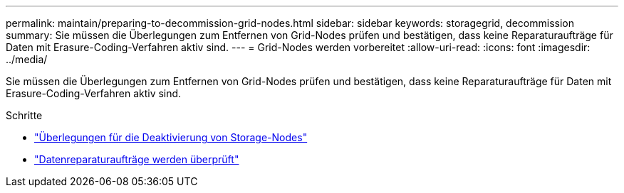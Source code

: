 ---
permalink: maintain/preparing-to-decommission-grid-nodes.html 
sidebar: sidebar 
keywords: storagegrid, decommission 
summary: Sie müssen die Überlegungen zum Entfernen von Grid-Nodes prüfen und bestätigen, dass keine Reparaturaufträge für Daten mit Erasure-Coding-Verfahren aktiv sind. 
---
= Grid-Nodes werden vorbereitet
:allow-uri-read: 
:icons: font
:imagesdir: ../media/


[role="lead"]
Sie müssen die Überlegungen zum Entfernen von Grid-Nodes prüfen und bestätigen, dass keine Reparaturaufträge für Daten mit Erasure-Coding-Verfahren aktiv sind.

.Schritte
* link:considerations-for-decommissioning-storage-nodes.html["Überlegungen für die Deaktivierung von Storage-Nodes"]
* link:checking-data-repair-jobs.html["Datenreparaturaufträge werden überprüft"]

